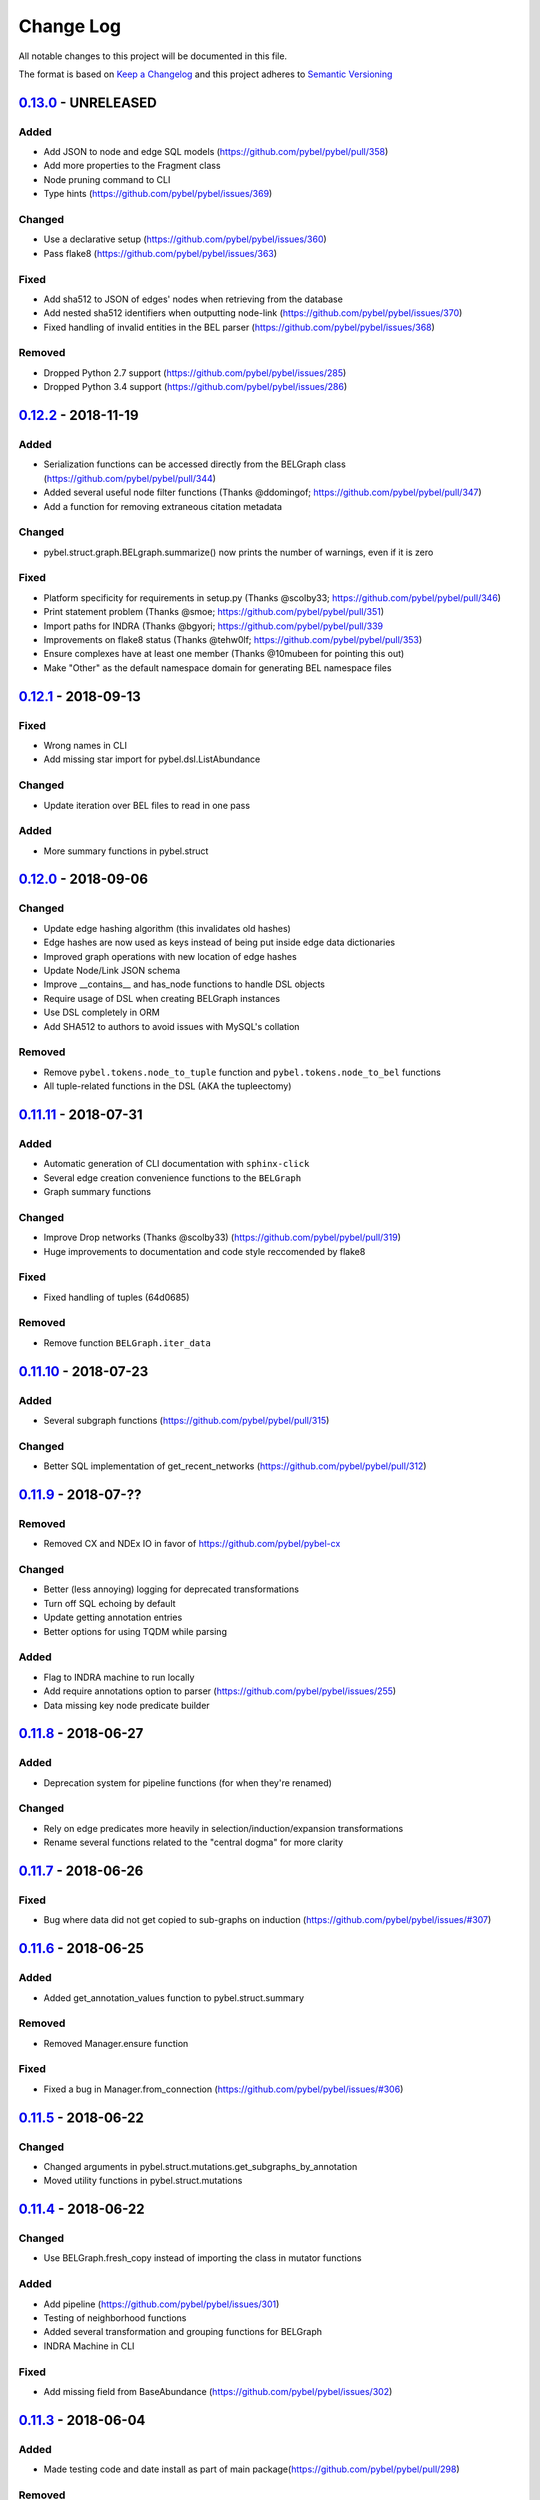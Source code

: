 Change Log
==========
All notable changes to this project will be documented in this file.

The format is based on `Keep a Changelog <http://keepachangelog.com/>`_
and this project adheres to `Semantic Versioning <http://semver.org/>`_


`0.13.0 <https://github.com/pybel/pybel/compare/v0.12.2...0.13.0>`_ - UNRELEASED
--------------------------------------------------------------------------------
Added
~~~~~
- Add JSON to node and edge SQL models (https://github.com/pybel/pybel/pull/358)
- Add more properties to the Fragment class
- Node pruning command to CLI
- Type hints (https://github.com/pybel/pybel/issues/369)

Changed
~~~~~~~
- Use a declarative setup (https://github.com/pybel/pybel/issues/360)
- Pass flake8 (https://github.com/pybel/pybel/issues/363)

Fixed
~~~~~
- Add sha512 to JSON of edges' nodes when retrieving from the database
- Add nested sha512 identifiers when outputting node-link (https://github.com/pybel/pybel/issues/370)
- Fixed handling of invalid entities in the BEL parser (https://github.com/pybel/pybel/issues/368)

Removed
~~~~~~~
- Dropped Python 2.7 support (https://github.com/pybel/pybel/issues/285)
- Dropped Python 3.4 support (https://github.com/pybel/pybel/issues/286)

`0.12.2 <https://github.com/pybel/pybel/compare/v0.12.1...0.12.2>`_ - 2018-11-19
--------------------------------------------------------------------------------
Added
~~~~~
- Serialization functions can be accessed directly from the BELGraph class (https://github.com/pybel/pybel/pull/344)
- Added several useful node filter functions (Thanks @ddomingof; https://github.com/pybel/pybel/pull/347)
- Add a function for removing extraneous citation metadata

Changed
~~~~~~~
- pybel.struct.graph.BELgraph.summarize() now prints the number of warnings, even if it is zero

Fixed
~~~~~
- Platform specificity for requirements in setup.py (Thanks @scolby33; https://github.com/pybel/pybel/pull/346)
- Print statement problem (Thanks @smoe; https://github.com/pybel/pybel/pull/351)
- Import paths for INDRA (Thanks @bgyori; https://github.com/pybel/pybel/pull/339
- Improvements on flake8 status (Thanks @tehw0lf; https://github.com/pybel/pybel/pull/353)
- Ensure complexes have at least one member (Thanks @10mubeen for pointing this out)
- Make "Other" as the default namespace domain for generating BEL namespace files

`0.12.1 <https://github.com/pybel/pybel/compare/v0.12.0...0.12.1>`_ - 2018-09-13
--------------------------------------------------------------------------------
Fixed
~~~~~
- Wrong names in CLI
- Add missing star import for pybel.dsl.ListAbundance

Changed
~~~~~~~
- Update iteration over BEL files to read in one pass

Added
~~~~~
- More summary functions in pybel.struct

`0.12.0 <https://github.com/pybel/pybel/compare/v0.11.11...0.12.0>`_ - 2018-09-06
---------------------------------------------------------------------------------
Changed
~~~~~~~
- Update edge hashing algorithm (this invalidates old hashes)
- Edge hashes are now used as keys instead of being put inside edge data dictionaries
- Improved graph operations with new location of edge hashes
- Update Node/Link JSON schema
- Improve __contains__ and has_node functions to handle DSL objects
- Require usage of DSL when creating BELGraph instances
- Use DSL completely in ORM
- Add SHA512 to authors to avoid issues with MySQL's collation

Removed
~~~~~~~
- Remove ``pybel.tokens.node_to_tuple`` function and ``pybel.tokens.node_to_bel`` functions
- All tuple-related functions in the DSL (AKA the tupleectomy)

`0.11.11 <https://github.com/pybel/pybel/compare/v0.11.10...0.11.11>`_ - 2018-07-31
-----------------------------------------------------------------------------------
Added
~~~~~
- Automatic generation of CLI documentation with ``sphinx-click``
- Several edge creation convenience functions to the ``BELGraph``
- Graph summary functions

Changed
~~~~~~~
- Improve Drop networks (Thanks @scolby33) (https://github.com/pybel/pybel/pull/319)
- Huge improvements to documentation and code style reccomended by flake8

Fixed
~~~~~
- Fixed handling of tuples (64d0685)

Removed
~~~~~~~
- Remove function ``BELGraph.iter_data``

`0.11.10 <https://github.com/pybel/pybel/compare/v0.11.9...0.11.10>`_ - 2018-07-23
----------------------------------------------------------------------------------
Added
~~~~~
- Several subgraph functions (https://github.com/pybel/pybel/pull/315)

Changed
~~~~~~~
- Better SQL implementation of get_recent_networks (https://github.com/pybel/pybel/pull/312)

`0.11.9 <https://github.com/pybel/pybel/compare/v0.11.8...0.11.9>`_ - 2018-07-??
--------------------------------------------------------------------------------
Removed
~~~~~~~
- Removed CX and NDEx IO in favor of https://github.com/pybel/pybel-cx

Changed
~~~~~~~
- Better (less annoying) logging for deprecated transformations
- Turn off SQL echoing by default
- Update getting annotation entries
- Better options for using TQDM while parsing

Added
~~~~~
- Flag to INDRA machine to run locally
- Add require annotations option to parser (https://github.com/pybel/pybel/issues/255)
- Data missing key node predicate builder

`0.11.8 <https://github.com/pybel/pybel/compare/v0.11.7...0.11.8>`_ - 2018-06-27
--------------------------------------------------------------------------------
Added
~~~~~
- Deprecation system for pipeline functions (for when they're renamed)

Changed
~~~~~~~
- Rely on edge predicates more heavily in selection/induction/expansion transformations
- Rename several functions related to the "central dogma" for more clarity

`0.11.7 <https://github.com/pybel/pybel/compare/v0.11.6...0.11.7>`_ - 2018-06-26
--------------------------------------------------------------------------------
Fixed
~~~~~
- Bug where data did not get copied to sub-graphs on induction (https://github.com/pybel/pybel/issues/#307)

`0.11.6 <https://github.com/pybel/pybel/compare/v0.11.5...0.11.6>`_ - 2018-06-25
--------------------------------------------------------------------------------
Added
~~~~~
- Added get_annotation_values function to pybel.struct.summary

Removed
~~~~~~~
- Removed Manager.ensure function

Fixed
~~~~~
- Fixed a bug in Manager.from_connection (https://github.com/pybel/pybel/issues/#306)

`0.11.5 <https://github.com/pybel/pybel/compare/v0.11.4...0.11.5>`_ - 2018-06-22
--------------------------------------------------------------------------------
Changed
~~~~~~~
- Changed arguments in pybel.struct.mutations.get_subgraphs_by_annotation
- Moved utility functions in pybel.struct.mutations

`0.11.4 <https://github.com/pybel/pybel/compare/v0.11.3...0.11.4>`_ - 2018-06-22
--------------------------------------------------------------------------------
Changed
~~~~~~~
- Use BELGraph.fresh_copy instead of importing the class in mutator functions

Added
~~~~~
- Add pipeline (https://github.com/pybel/pybel/issues/301)
- Testing of neighborhood functions
- Added several transformation and grouping functions for BELGraph
- INDRA Machine in CLI

Fixed
~~~~~
- Add missing field from BaseAbundance (https://github.com/pybel/pybel/issues/302)

`0.11.3 <https://github.com/pybel/pybel/compare/v0.11.2...0.11.3>`_ - 2018-06-04
--------------------------------------------------------------------------------
Added
~~~~~
- Made testing code and date install as part of main package(https://github.com/pybel/pybel/pull/298)

Removed
~~~~~~~
- Remove extension hook and extension loader (https://github.com/pybel/pybel/pull/300)

`0.11.2 <https://github.com/pybel/pybel/compare/v0.11.1...0.11.2>`_ - 2018-05-10
--------------------------------------------------------------------------------
Added
~~~~~
- Calculation of SHA512 hash to DSL abundances
- Documented the deployment extra for setup.py
- Added to and from JSON path IO functions
- PMI Contact for CBN import and more default namespaces
- Added common query builders to SQLAlchemy models

Fixed
~~~~~
- Fixed name/version lookup in the database
- Safer creation of directories (https://github.com/pybel/pybel/issues/#284)
- Make export to GraphML more boring and permissive
- Implement to_tuple for CentralDogma (https://github.com/pybel/pybel/issues/#281)
- Unicode compatibility error. Thanks @bgyori! (https://github.com/pybel/pybel/pull/289)

Changed
~~~~~~~
- Made parsing of fragments permissive to quoting (https://github.com/pybel/pybel/issues/#282)
- Update citation handling
- Update namespace methods in CLI
- Added ``as_bel`` method to DSL
- Update authentication with BEL Commons (https://github.com/pybel/pybel/commit/4f6b8b0ecab411e1d2b110e00c8bac77ace88308)
- Unpin SQLAlchemy version. Most up-to-date should remain safe.

Removed
~~~~~~~
- Removed static function ``pybel.BELGraph.hash_node`` since it just wraps ``pybel.utils.node_to_tuple``
- Removed unnecessary configuration editing from CLI
- Removed OWL Parser (https://github.com/pybel/pybel/issues/290)
- Removed support for BELEQ files (https://github.com/pybel/pybel/issues/294)
- Remove artifactory code and migrated to https://github.com/pybel/pybel-artifactory. (https://github.com/pybel/pybel/issues/292)

`0.11.1 <https://github.com/pybel/pybel/compare/v0.11.0...0.11.1>`_ - 2018-02-19
--------------------------------------------------------------------------------
Added
~~~~~
- Added additional DSL shortcuts for building edges with the BELGraph
- Added example graphs (statins, BRAF, orthology examples)
- Added knowledge transfer function
- Added progress bar for parser

`0.11.0 <https://github.com/pybel/pybel/compare/v0.10.1...0.11.0>`_ - 2018-02-07
--------------------------------------------------------------------------------
Changed
~~~~~~~
- Updated SQL schema and made new minimum unpickle version 0.11.0.
- Parser now uses a compact representation of annotations instead of exploding to multiple edges (https://github.com/pybel/pybel/issues/261)
- Update annotation filtering functions to reflect new data format (https://github.com/pybel/pybel/issues/262)
- Update GraphML Output (https://github.com/pybel/pybel/issues/260)
- Better error message when missing namespace resource (https://github.com/pybel/pybel/issues/265)

Fixed
~~~~~
- Fixed more problems with edge store and testing (https://github.com/pybel/pybel/issues/225, https://github.com/pybel/pybel/issues/256, https://github.com/pybel/pybel/issues/257)
- Fixed windows testing (https://github.com/pybel/pybel/issues/243)
- Fixed broken network cascade, but is still slow (https://github.com/pybel/pybel/issues/256, https://github.com/pybel/pybel/issues/257, https://github.com/pybel/pybel/issues/259)
- Fixed JGIF import (https://github.com/pybel/pybel/issues/266) and added scripts directory (3dc6b1f)
- Fix extras in setup.py and requirements.txt

Added
~~~~~
- Additional regex format for date parsing from PubMed (https://github.com/pybel/pybel/issues/259)
- Add labels to nodes in GraphML output (https://github.com/pybel/pybel/issues/260)
- Add edge predicate builders (https://github.com/pybel/pybel/issues/262)
- Testing on multiple databases (SQLite, MySQL, PostgreSQL) (https://github.com/pybel/pybel/issues/238)
- Added ``pybel.struct.mutations`` module
- Added graph-based equivalency checking
- Add more documentation to BELGraph (https://github.com/pybel/pybel/issues/271)

`0.10.1 <https://github.com/pybel/pybel/compare/v0.10.0...0.10.1>`_ - 2017-12-28
--------------------------------------------------------------------------------
Fixed
~~~~~
- Fixed truncation description parsing to handle double quotes

Changed
~~~~~~~
- Made DSL functions into classes to allow inheritance and isinstance checking as well as
  preliminary to_tuple functionality

Added
~~~~~
- Added more edge predicates (has_activity, has_degree, has_translocation, has_annotation)

`0.10.0 <https://github.com/pybel/pybel/compare/v0.9.7...0.10.0>`_ - 2017-12-22
-------------------------------------------------------------------------------
Changed
~~~~~~~
- Updated SQL schema and made new minimum unpickle version 0.10.0.
- Moved `pybel.parser.language` to `pybel.language`
- Moved `pybel.parser.canoncalize` to `pybel.tokens`
- Overhaul of `pybel.struct.filters` - included many more functions, tests, and updated nomenclature
- Update canoncalize functions to be generally reusable (take node data dictionaries)
- Make NDEx2, Neo4j, OWL parsing, and INDRA setup.py install extras

Fixed
~~~~~
- Names defined by regular expressions can now be included in the database cache (https://github.com/pybel/pybel/issues/250, https://github.com/pybel/pybel/issues/251)
- Fixed ``Manager.has_name_version`` (https://github.com/pybel/pybel/issues/246)
- Fixed CX output and upgraded to NDEx2 client
- When joining graphs, keep their metadata (https://github.com/pybel/pybel/commit/affaecc73d2b4affa8aeecb3834ed7c6f5697cac)

Added
~~~~~
- Included partOf relationship in BEL language (https://github.com/pybel/pybel/issues/244)
- Added additional date formats to parse from PubMed (https://github.com/pybel/pybel/issues/239)
- Filled out many more DSL functions and added testing
- Added ability to set relationship parsing policy in BEL Parser (https://github.com/pybel/pybel/commit/09614465d80d2931e901fd54d067a5151e327283)
- Implemented from PyBEL Web Function
- Implemented to INDRA function

`0.9.7 <https://github.com/pybel/pybel/compare/v0.9.6...0.9.7>`_ - 2017-11-20
-----------------------------------------------------------------------------
Changed
~~~~~~~
- Use ``HASH`` as dictionary key instead of ``ID``
- Allow DSL to create nodes without names but with identifiers
- Rename instance variables in parsers for consistency
- Greater usage of DSL in parser

`0.9.6 <https://github.com/pybel/pybel/compare/v0.9.5...0.9.6>`_ - 2017-11-12
-----------------------------------------------------------------------------
Added
~~~~~
- Additional keyword arguments for JSON output functions

Changed
~~~~~~~
- Updated parser intermediate data structure. Should have no affect on end users.
- Smarter serialization of PyBEL data dictionaries to BEL

Fixed
~~~~~
- Better handling of citations that have authors pre-parsed into lists (https://github.com/pybel/pybel/issues/247)

`0.9.5 <https://github.com/pybel/pybel/compare/v0.9.4...0.9.5>`_ - 2017-11-07
-----------------------------------------------------------------------------
Added
~~~~~
- Updates to DSL
- More node filters and predicates
- Added "partOf" relationship (https://github.com/pybel/pybel/issues/244)
- Added more regular expressions for date parsing (https://github.com/pybel/pybel/issues/239)

Fixed
~~~~~
- Fixed incorrect checking of network storage (https://github.com/pybel/pybel/issues/246)

Changed
~~~~~~~
- Reorganized resources module to reduce dependencies on PyBEL Tools, which has lots of other big requirements
- Moved ``pybel.summary`` module to ``pybel.struct.summary``


`0.9.4 <https://github.com/pybel/pybel/compare/v0.9.3...0.9.4>`_ - 2017-11-03
-----------------------------------------------------------------------------
Fixed
~~~~~
- Problem with uploading products, reactants, and members to NDEx (#230)
- Checking for adding uncachable nodes when populating edge store

Added
~~~~~
- Database seeding functions
- Citation management
- Added PubMed Central as type in citation

Removed
~~~~~~~
- Don't keep blobs in node or edge cache anymore

`0.9.3 <https://github.com/pybel/pybel/compare/v0.9.2...0.9.3>`_ - 2017-10-19
-----------------------------------------------------------------------------
Added
~~~~~
- Convenience functions for adding qualified and unqualified edges to BELGraph class
- Sialic Acid Example BEL Graph
- EGF Example BEL Graph
- Added PyBEL Web export and stub for import
- BioPAX Import
- Dedicated BEL Syntax error

Changed
~~~~~~~
- Update the BEL Script canonicalization rules to group citations then evidences better
- Removed requirement of annotation entry in edge data dictionaries
- Confident enough to make using the edge store True by default

Fixed
~~~~~
- Fixed unset list parsing so it doesn't need quotes (#234)

Removed
~~~~~~~
- In-memory caching of authors

`0.9.2 <https://github.com/pybel/pybel/compare/v0.9.1...0.9.2>`_ - 2017-09-27
-----------------------------------------------------------------------------
Fixed
~~~~~
- JSON Serialization bug for authors in Citation Model

`0.9.1 <https://github.com/pybel/pybel/compare/v0.9.0...0.9.1>`_ - 2017-09-26
-----------------------------------------------------------------------------
Added
~~~~~
- INDRA Import
- Usage of built-in operators on BEL Graphs

Changed
~~~~~~~
- Update list recent networks function to work better with SQL 99 compliant (basically everything except the
  old version of MySQL and SQLite) RDBMS
- Better tests for queries to edge store
- Better testing when extensions not installed (c1ac850)
- Update documentation to new OpenBEL website links

Fixed
~~~~~
- Fix crash when uploading network to edge store that has annotation pattern definitions (still needs some work though)
- Added foreign keys for first and last authors in Citation model (requires database rebuild)
- Froze NetworkX version at 1.11 since 2.0 breaks everything

Removed
~~~~~~~
- Don't cache SQLAlchemy models locally (3d7d238)

`0.9.0 <https://github.com/pybel/pybel/compare/v0.8.1...0.9.0>`_ - 2017-09-19
-----------------------------------------------------------------------------
Added
~~~~~
- Option for setting scopefunc in Manager
- Include extra citation information on inserting graph to database that might have come from citation enrichment
- Node model to tuple and json functions are now complete

Changed
~~~~~~~
- Added members lists to the node data dictionaries for complex and composite nodes
- Added reactants and products lists to the node data dictionaries for reaction nodes

Fixed
~~~~~~~
- GOCC and other location caching problem
- Node tuples for reactions are now using standard node tuples for reactants and products. This was a huge issue
  but it had never come up before. DANGER - this means all old code will still work, but any node-tuple reliant
  code will have unexpected results. This also means that the node hashes in the database for all reactions will
  now be outdated, so the minimum version is being bumped.

`0.8.1 <https://github.com/pybel/pybel/compare/v0.8.0...v0.8.1>`_ - 2017-09-08
------------------------------------------------------------------------------
Changed
~~~~~~~
- Change CacheManager class name to Manager
- Change references from build_manager to Manager.ensure
- Automatically update default database to minimum import version
- Constants for extra citation fields and update to_json for Citation model

Fixed
~~~~~
- Bug in author insertion for non-unique authors

`0.8.0 <https://github.com/pybel/pybel/compare/v0.7.3...v0.8.0>`_ - 2017-09-08
------------------------------------------------------------------------------
Changed
~~~~~~~
- Made new minimum unpickle version 0.8.0. From now on, all unpickle changes (before a 1.0.0 release) will be accompanied by a minor version bump.
- Overall better handling of citation insertion
- Updated data models. Added to Citation model and renamed namespaceEntry in Node model.
- Better init function for BELGraph
- Force name and version to not be null in the database
- Update pickle references to use six module
- Update base cache manager - better connection handling and more exposed arguments

Added
~~~~~
- Get graph functions to cache manager
- Added more useful functions to cache manager
- Kwargs for setting name, version, and description in BELGraph init
- Getters and setters for version and description in BELGraph
- Node data to tuple functions (https://github.com/pybel/pybel/issues/145)

`0.7.3 <https://github.com/pybel/pybel/compare/v0.7.2...v0.7.3>`_ - 2017-09-05
------------------------------------------------------------------------------
Changed
~~~~~~~
- Update logging for parsing of bad version strings
- Change where kwargs go in parse_lines function
- Make non-standard parsing modes part of kwargs

Fixed
~~~~~
- On-purpose singletons now properly identified (https://github.com/pybel/pybel/issues/218)

Added
~~~~~
- CLI command for set connection (https://github.com/pybel/pybel/issues/220)
- GEF and GAP activities added for INDRA

`0.7.2 <https://github.com/pybel/pybel/compare/v0.7.1...v0.7.2>`_ - 2017-08-10
------------------------------------------------------------------------------
Changed
~~~~~~~
- Externalized more parsing constants
- Updated version management
- Keep track of all singleton lines in parsing
- Update CLI
- Update JGIF export from CBN

Fixed
~~~~~
- Change node hashing ot only use type and reference

Added
~~~~~
- Node intersection merge
- Get most recent network by name in manager

`0.7.1 <https://github.com/pybel/pybel/compare/v0.7.0...v0.7.1>`_ - 2017-07-25
------------------------------------------------------------------------------
Changed
~~~~~~~
- Externalized some PyParsing elements

Fixed
~~~~~
- Version string tokenization

`0.7.0 <https://github.com/pybel/pybel/compare/v0.6.2...v0.7.0>`_ - 2017-07-21
------------------------------------------------------------------------------
Added
~~~~~
- Added Project key to document metadata parser (https://github.com/pybel/pybel/issues/215)
- Reusable protocols for hashing nodes and edges

Fixed
~~~~~
- Edge store working (https://github.com/pybel/pybel/issues/212)

Changed
~~~~~~~
- Update resource urls (https://github.com/pybel/pybel/issues/211)
- General improvements to exception handling
- Made new minimum unpickle version 0.7.0

`0.6.2 <https://github.com/pybel/pybel/compare/v0.6.1...v0.6.2>`_ - 2017-06-28
------------------------------------------------------------------------------
Added
~~~~~
- Environment variable for data locations
- Add get network by ids merger

`0.6.1 <https://github.com/pybel/pybel/compare/v0.6.0...v0.6.1>`_ - 2017-06-25
------------------------------------------------------------------------------
Added
~~~~~
- Node and edge filter framework (https://github.com/pybel/pybel/issues/206)
- Network joining (https://github.com/pybel/pybel/issues/205 and https://github.com/pybel/pybel/issues/204)
- More thorough tests of IO

Fixed
~~~~~
- Bug when getting multiple networks by identifier (https://github.com/pybel/pybel/issues/208)
- Arguments to exceptions mixed up

Changed
~~~~~~~
- Use context in command line interface to streamline code
- Remove old, unused code


`0.6.0 <https://github.com/pybel/pybel/compare/v0.5.11...v0.6.0>`_ - 2017-06-11
-------------------------------------------------------------------------------
Changed
~~~~~~~
- Merge OWL and BEL namespaces (https://github.com/pybel/pybel/issues/118)
- Remove lots of unused/redundant code
- Lots of functions renamed and moved... Sorry people.

Added
~~~~~
- Multiple options for graph joining
- Filter functions (https://github.com/pybel/pybel/issues/206)


`0.5.11 <https://github.com/pybel/pybel/compare/v0.5.10...v0.5.11>`_ - 2017-06-07
---------------------------------------------------------------------------------
Changed
~~~~~~~
- Added line numbers to parsing exceptions
- Update minimum pickle parsing from 0.5.10 to 0.5.11 to reflect changes in parsing exceptions


`0.5.10 <https://github.com/pybel/pybel/compare/v0.5.9...v0.5.10>`_ - 2017-06-06
--------------------------------------------------------------------------------
Added
~~~~~
- Network outer join (https://github.com/pybel/pybel/issues/205)
- Network full join with hash (https://github.com/pybel/pybel/issues/204 and https://github.com/pybel/pybel/issues/204)
- Option to suppress singleton warnings (https://github.com/pybel/pybel/issues/200)

Changed
~~~~~~~
- Moved :mod:`pybel.graph` to :mod:`pybel.struct.graph`
- Parse exceptions are renamed
- Update minimum pickle parsing from 0.5.4 to 0.5.10 to reflect changes in parsing execeptions and project structure

Fixed
~~~~~
- Rewrote the CSV Exporter (https://github.com/pybel/pybel/issues/201)

`0.5.9 <https://github.com/pybel/pybel/compare/v0.5.8...v0.5.9>`_ - 2017-05-28
------------------------------------------------------------------------------
Added
~~~~~
- JGIF interchange (https://github.com/pybel/pybel/issues/193) and (https://github.com/pybel/pybel/issues/194)
- Configuration file parsing (https://github.com/pybel/pybel/issues/197)

`0.5.8 <https://github.com/pybel/pybel/compare/v0.5.7...v0.5.8>`_ - 2017-05-25
------------------------------------------------------------------------------
Changed
~~~~~~~
- CX is now unstreamified on load, making compatibility with other CX sources (like NDEx) possible
- Testing now enables ``PYBEL_TEST_CONNECTION`` environment variable to set a persistient database
- Testing data cut down to reduce memory consumption

Added
~~~~~
- NDEx upload and download

`0.5.7 <https://github.com/pybel/pybel/compare/v0.5.5...v0.5.7>`_ - 2017-05-20
------------------------------------------------------------------------------
Changed
~~~~~~~
- Public IO changed for to/from_json and to/from_cx (https://github.com/pybel/pybel/issues/192)
- Better error output for metadata failure (https://github.com/pybel/pybel/issues/191)

Added
~~~~~
- Add BEL script line to edges (https://github.com/pybel/pybel/issues/155)
- Export to GSEA gene list (https://github.com/pybel/pybel/issues/189)
- Non-caching of namespaces support (https://github.com/pybel/pybel/issues/190)

Note: I made a mistake with the release on 0.5.6, so I just bumped the patch one more.

`0.5.5 <https://github.com/pybel/pybel/compare/v0.5.4...v0.5.5>`_ - 2017-05-08
------------------------------------------------------------------------------
Changed
~~~~~~~
- Updated CX output to have full provenance and list definitions (https://github.com/pybel/pybel/issues/180)

Added
~~~~~
- DOI and URL are now acceptable citation types (https://github.com/pybel/pybel/issues/188)
- Citation can now be given as a double of type and reference (https://github.com/pybel/pybel/issues/187)


`0.5.4 <https://github.com/pybel/pybel/compare/v0.5.3...v0.5.4>`_ - 2017-04-28
------------------------------------------------------------------------------
Fixed
~~~~~
- MySQL truncations of large BLOBs
- Session management problems

Changed
~~~~~~~
- If a namespace/annotation was redefined, will now thrown an exception instead of just a logging a warning
- Update minimum pickle parsing from 0.5.3 to 0.5.4 to reflect changes in parse exceptions

Added
~~~~~
- Ability to drop graph that isn't in graph store from CLI


`0.5.3 <https://github.com/pybel/pybel/compare/v0.5.2...v0.5.3>`_ - 2017-04-19
------------------------------------------------------------------------------
Added
~~~~~
- Lenient parsing mode for unqualified translocations (https://github.com/pybel/pybel/issues/178)

Changed
~~~~~~~
- Check for dead URLs at BEL framework (https://github.com/pybel/pybel/issues/177)
- Don't throw warnings for versions that are in YYYYMMDD format (https://github.com/pybel/pybel/issues/175)
- Include character positions in some exceptions (https://github.com/pybel/pybel/issues/176)
- Update minimum pickle parsing from 0.4.2 to 0.5.3 to reflect the new parse exceptions's names and arguments


`0.5.2 <https://github.com/pybel/pybel/compare/v0.5.1...v0.5.2>`_ - 2017-04-16
------------------------------------------------------------------------------
Fixed
~~~~~
- Ensure existence of namespaces/annotations during graph upload (https://github.com/pybel/pybel/issues/165)

`0.5.1 <https://github.com/pybel/pybel/compare/v0.5.0...v0.5.1>`_ - 2017-04-10
------------------------------------------------------------------------------
Added
~~~~~
- Parsing of labels (https://github.com/pybel/pybel/issues/173)

Fixed
~~~~~
- Parsing of hasComponents lists (https://github.com/pybel/pybel/issues/172)

`0.5.0 <https://github.com/pybel/pybel/compare/v0.4.4...v0.5.0>`_ - 2017-04-07
------------------------------------------------------------------------------
Added
~~~~~
- Debugging on lines starting with #: comments (https://github.com/pybel/pybel/issues/162)
- Added missing relations in pybel constants (https://github.com/pybel/pybel/issues/161)

Changed
~~~~~~~
- Merge definition and graph cache (https://github.com/pybel/pybel/issues/164)
- Warn when not using semantic versioning (https://github.com/pybel/pybel/issues/160)


`0.4.4 <https://github.com/pybel/pybel/compare/v0.4.3...v0.4.4>`_ - 2017-04-03
------------------------------------------------------------------------------
Added
~~~~~
- File paths in definition parsing (https://github.com/pybel/pybel/issues/158)
- Quotes around variant string (https://github.com/pybel/pybel/issues/156)

Changed
~~~~~~~
- Reorganized package to split line parsing from core data structure (https://github.com/pybel/pybel/issues/154)


`0.4.3 <https://github.com/pybel/pybel/compare/v0.4.2...v0.4.3>`_ - 2017-03-21
------------------------------------------------------------------------------
Added
~~~~~
- Documentation for constants (https://github.com/pybel/pybel/issues/146)
- Date validation on parse-time (https://github.com/pybel/pybel/issues/147)

Changed
~~~~~~~
- Externalized strings from modifier parsers
- Move ``pybel.cx.hash_tuple`` to ``pybel.utils.hash_tuple`` (https://github.com/pybel/pybel/issues/144)

Fixed
~~~~~
- Output to CX on CLI crashing (https://github.com/pybel/pybel/issues/152)
- Assignment of graph metadata on reload (https://github.com/pybel/pybel/issues/153)

`0.4.2 <https://github.com/pybel/pybel/compare/v0.4.1...v0.4.2>`_ - 2017-03-16
------------------------------------------------------------------------------
Added
~~~~~
- Node property data model and I/O
- Edge property data model and I/O

Changed
~~~~~~~
- Update version checking to be more lenient. v0.4.2 is now the minimum for reloading a graph

Removed
~~~~~~~
- Origin completion option on BEL parsing. See `PyBEL Tools <http://pybel-tools.readthedocs.io/en/latest/mutation.html#pybel_tools.mutation.infer_central_dogma>`_

`0.4.1 <https://github.com/pybel/pybel/compare/v0.4.0...v0.4.1>`_ - 2017-03-11
------------------------------------------------------------------------------
Added
~~~~~
- More output options for BEL
- Explicit parsing of hasVariant, hasReactant, and hasProduct

Fixed
~~~~~
- Allow parsing of non-standard ordering of annotations
- Superfluous output of single nodes when writing BEL scripts

`0.4.0 <https://github.com/pybel/pybel/compare/v0.3.11...v0.4.0>`_ - 2017-03-07
-------------------------------------------------------------------------------
Added
~~~~~
- Stable CX import and export
- Edge Store data models and loading
- Alternative control parsing technique without citation clearing
- Node name calculator

`0.3.11 <https://github.com/pybel/pybel/compare/v0.3.10...v0.3.11>`_ - 2017-03-05
---------------------------------------------------------------------------------
Fixed
~~~~~
- Fixed has_members not adding annotations tag
- Reliance on node identifiers in canonicalization of complexes and composites
- Fixed graph iterator filter

`0.3.10 <https://github.com/pybel/pybel/compare/v0.3.9...v0.3.10>`_ - 2017-03-01
--------------------------------------------------------------------------------
Added
~~~~~
- Shortcut for adding unqualified edges

Fixed
~~~~~
- All edges have annotations dictionary now
- JSON Export doesn't crash if there aren't list annotations
- All exceptions have __str__ function for stringification by JSON export if desired

`0.3.9 <https://github.com/pybel/pybel/compare/v0.3.8...v0.3.9>`_ - 2017-02-21
------------------------------------------------------------------------------
Added
~~~~~
- Experimental CX export for use with NDEx

Changed
~~~~~~~
- Better testing with thorough BEL

Fixed
~~~~~
- ParseResult objects no longer propogate through graph
- Fixed outputting to JSON

Removed
~~~~~~~
- Support for importing GraphML is no longer continued because there's too much information loss

`0.3.8 <https://github.com/pybel/pybel/compare/v0.3.7...v0.3.8>`_ - 2017-02-12
------------------------------------------------------------------------------
Added
~~~~~
- Annotation pattern definitions
- Alternative json output to in-memory dictionary

Changed
~~~~~~~
- Removed url rewriting for OpenBEL Framework
- Group all annotations in edge data (see Data Model in docs)

`0.3.7 <https://github.com/pybel/pybel/compare/v0.3.6...v0.3.7>`_ - 2017-02-06
------------------------------------------------------------------------------
Added
~~~~~
- Added equivalentTo relation
- Added OWL annotation support
- Version integrity checking
- Dump cache functionality

Changed
~~~~~~~
- Merged GENE, GENE_VARIANT, and GENE_FUSION

`0.3.6 <https://github.com/pybel/pybel/compare/v0.3.5...v0.3.6>`_ - 2017-02-03
------------------------------------------------------------------------------
Changed
~~~~~~~
- Switch ontospy dependency to onto2nx for Windows support

`0.3.5 <https://github.com/pybel/pybel/compare/v0.3.4...v0.3.5>`_ - 2017-01-30
------------------------------------------------------------------------------
Added
~~~~~
- Add thorough testing of BEL document

Changed
~~~~~~~
- Improved string externalization
- Update to data model for fusions
- Improved parser performance

`0.3.4 <https://github.com/pybel/pybel/compare/v0.3.3...v0.3.4>`_ - 2017-01-22
------------------------------------------------------------------------------
Added
~~~~~
- Codec support for opening files by path

Changed
~~~~~~~
- Protein modifications, gene modifications, and variants are now stored as dictionaries in the latent data structure
- Many constants have been externalized
- BEL default names, like kinaseActivity are automatically assigned a sentinel value as a namespace

`0.3.3 <https://github.com/pybel/pybel/compare/v0.3.2...v0.3.3>`_ - 2017-01-18
------------------------------------------------------------------------------
Added
~~~~~
- Make HGVS parsing less complicated by storing as strings
- add warning tracking

`0.3.2 <https://github.com/pybel/pybel/compare/v0.3.1...v0.3.2>`_ - 2017-01-13
------------------------------------------------------------------------------
Added
~~~~~
- Gene modification support
- Namespace equivalence mapping data models and manager
- Extension loading

Changed
~~~~~~~
- Better testing (local files only with mocks)
- Better names for exceptions and warnings

`0.3.1 <https://github.com/pybel/pybel/compare/v0.3.0...v0.3.1>`_ - 2017-01-03
------------------------------------------------------------------------------
Added
~~~~~
- Bytes IO of BEL Graphs
- Graph caching and Graph Cache Manager

Fixed
~~~~~
- Annotations weren't getting cached because *somebody* forgot to add the urls. Fixed.
- Removed typos in default namespace list

Changed
~~~~~~~
- More explicit tests and overall test case refactoring
- Better handling of BEL script metadata

`0.3.0 <https://github.com/pybel/pybel/compare/v0.2.6...v0.3.0>`_ - 2016-12-29
------------------------------------------------------------------------------
Added
~~~~~
- OWL namespace support and caching
- Full support for BEL canonicalization and output

Fixed
~~~~~
- Rewrote namespace cache and SQLAlchemy models

Removed
~~~~~~~
- Removed unnecessary pandas and matplotlib dependencies

`0.2.6 <https://github.com/pybel/pybel/compare/v0.2.5...v0.2.6>`_ - 2016-11-19
------------------------------------------------------------------------------
Added
~~~~~
- Canonical BEL terms added to nodes on parsing
- Fragment parsing
- Support for alternative names for evidence (SupportingText)
- More explicit support of unqualified edges
- Created top-level constants file

Fixed
~~~~~
- Fix incorrect HGVS protein truncation parsing
- Fix missing location option in abundance tag parsing
- Fix json input/output

Removed
~~~~~~~
- Deleted junk code from mapper and namespace cache manager

`0.2.5 <https://github.com/pybel/pybel/compare/v0.2.4...v0.2.5>`_ - 2016-11-13
------------------------------------------------------------------------------
Added
~~~~~
- Nested statement parsing support
- Fusion parsing support

Fixed
~~~~~
- Fixed graphml input/output
- Changed encodings of python files to utf-8
- Fixed typos in language.py

`0.2.4 <https://github.com/pybel/pybel/compare/v0.2.4...v0.2.5>`_ - 2016-11-13
------------------------------------------------------------------------------
Added
~~~~~
- Neo4J CLI output
- Edge and node filtering
- Assertions of document metadata key
- Added BEL 2.0 protein modification default mapping support

Changed
~~~~~~~
- Rewrite HGVS parsing
- Updated canonicalization

Fixed
~~~~~
- Typo in amino acid dictionary
- Assertion of citation

`0.2.3 <https://github.com/pybel/pybel/compare/v0.2.2...v0.2.3>`_ - 2016-11-09
------------------------------------------------------------------------------
Changed
~~~~~~~
- Made logging lazy and updated logging codes
- Update rewriting of old statements
- Explicitly streamlined MatchFirst statements; huge speed improvements

`0.2.2 <https://github.com/pybel/pybel/compare/v0.2.1...v0.2.2>`_ - 2016-10-25
------------------------------------------------------------------------------
Removed
~~~~~~~
- Documentation is no longer stored in version control
- Fixed file type in CLI

`0.2.1 <https://github.com/pybel/pybel/compare/v0.2.0...v0.2.1>`_ - 2016-10-25 [YANKED]
---------------------------------------------------------------------------------------
Added
~~~~~
- Added CLI for data manager

0.2.0 - 2016-10-22
------------------
Added
~~~~~
- Added definition cache manager
